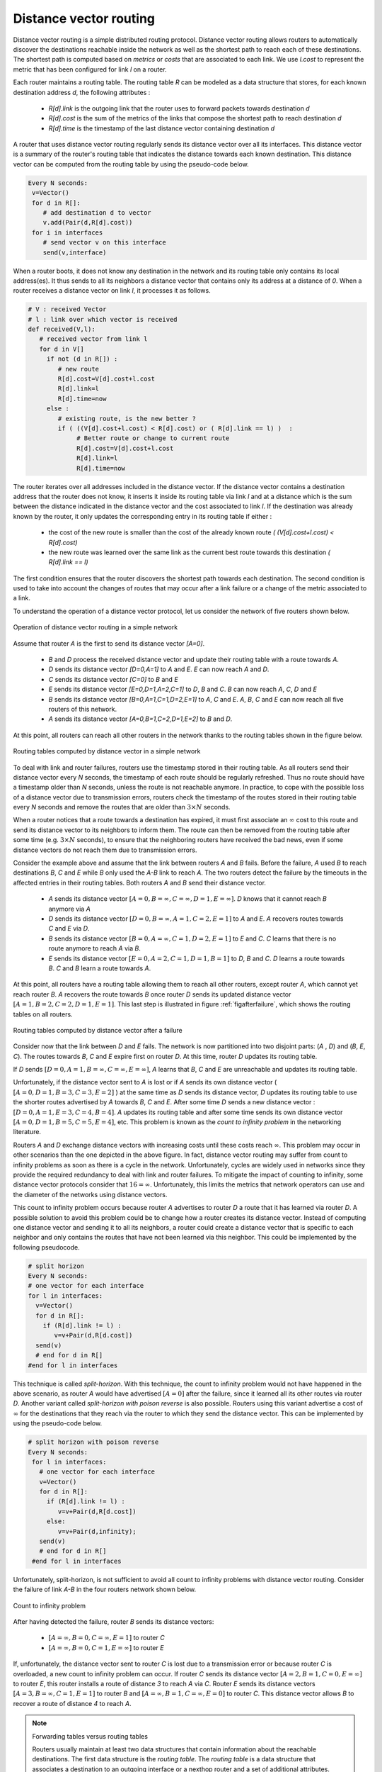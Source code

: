 .. Copyright |copy| 2010, 2019 by Olivier Bonaventure
.. This file is licensed under a `creative commons licence <http://creativecommons.org/licenses/by/3.0/>`_

.. index:: Distance vector

Distance vector routing
-----------------------

Distance vector routing is a simple distributed routing protocol. Distance vector routing allows routers to automatically discover the destinations reachable inside the network as well as the shortest path to reach each of these destinations. The shortest path is computed based on `metrics` or `costs` that are associated to each link. We use `l.cost` to represent the metric that has been configured for link `l` on a router. 

Each router maintains a routing table. The routing table `R` can be modeled as a data structure that stores, for each known destination address `d`, the following attributes :

 - `R[d].link` is the outgoing link that the router uses to forward packets towards destination `d`
 - `R[d].cost` is the sum of the metrics of the links that compose the shortest path to reach destination `d`
 - `R[d].time` is the timestamp of the last distance vector containing destination `d`

A router that uses distance vector routing regularly sends its distance vector over all its interfaces. This distance vector is a summary of the router's routing table that indicates the distance towards each known destination. This distance vector can be computed from the routing table by using the pseudo-code below.

.. code-block:: python

 Every N seconds: 
  v=Vector()
  for d in R[]:
     # add destination d to vector
     v.add(Pair(d,R[d].cost))
  for i in interfaces
     # send vector v on this interface
     send(v,interface)  


When a router boots, it does not know any destination in the network and its routing table only contains its local address(es). It thus sends to all its neighbors a distance vector that contains only its address at a distance of `0`. When a router receives a distance vector on link `l`, it processes it as follows.

.. code-block:: python

 # V : received Vector
 # l : link over which vector is received
 def received(V,l):
    # received vector from link l  
    for d in V[]
      if not (d in R[]) :
         # new route 
      	 R[d].cost=V[d].cost+l.cost
      	 R[d].link=l
      	 R[d].time=now
      else :
         # existing route, is the new better ?
	 if ( ((V[d].cost+l.cost) < R[d].cost) or ( R[d].link == l) )  :
	      # Better route or change to current route 
       	      R[d].cost=V[d].cost+l.cost
       	      R[d].link=l
       	      R[d].time=now


The router iterates over all addresses included in the distance vector. If the distance vector contains a destination address that the router does not know, it inserts it inside its routing table via link `l` and at a distance which is the sum between the distance indicated in the distance vector and the cost associated to link `l`. If the destination was already known by the router, it only updates the corresponding entry in its routing table if either : 
 
 - the cost of the new route is smaller than the cost of the already known route `( (V[d].cost+l.cost) < R[d].cost)`
 - the new route was learned over the same link as the current best route towards this destination `( R[d].link == l)`

The first condition ensures that the router discovers the shortest path towards each destination. The second condition is used to take into account the changes of routes that may occur after a link failure or a change of the metric associated to a link.

To understand the operation of a distance vector protocol, let us consider the network of five routers shown below.


.. figure:: /principles/figures/dv-1.png
   :align: center
   :scale: 100   

   Operation of distance vector routing in a simple network

Assume that router `A` is the first to send its distance vector `[A=0]`.

 - `B` and `D` process the received distance vector and update their routing table with a route towards `A`. 
 - `D` sends its distance vector `[D=0,A=1]` to `A` and `E`. `E` can now reach `A` and `D`.
 - `C` sends its distance vector `[C=0]` to `B` and `E`
 - `E` sends its distance vector `[E=0,D=1,A=2,C=1]` to `D`, `B` and `C`. `B` can now reach `A`, `C`, `D` and `E`
 - `B` sends its distance vector `[B=0,A=1,C=1,D=2,E=1]` to `A`, `C` and `E`. `A`, `B`, `C` and `E` can now reach all five routers of this network.
 - `A` sends its distance vector `[A=0,B=1,C=2,D=1,E=2]` to `B` and `D`. 

At this point, all routers can reach all other routers in the network thanks to the routing tables shown in the figure below.

.. figure:: /principles/figures/dv-full.png
   :align: center
   :scale: 100   

   Routing tables computed by distance vector in a simple network


.. inginious:: q-net-dv
   
To deal with link and router failures, routers use the timestamp stored in their routing table. As all routers send their distance vector every `N` seconds, the timestamp of each route should be regularly refreshed. Thus no route should have a timestamp older than `N` seconds, unless the route is not reachable anymore. In practice, to cope with the possible loss of a distance vector due to transmission errors, routers check the timestamp of the routes stored in their routing table every `N` seconds and remove the routes that are older than :math:`3 \times N` seconds.

When a router notices that a route towards a destination has expired, it must first associate an :math:`\infty` cost to this route and send its distance vector to its neighbors to inform them. The route can then be removed from the routing table after some time (e.g. :math:`3 \times N` seconds), to ensure that the neighboring routers have received the bad news, even if some distance vectors do not reach them due to transmission errors. 

Consider the example above and assume that the link between routers `A` and `B` fails. Before the failure, `A` used `B` to reach destinations `B`, `C` and `E` while `B` only used the `A-B` link to reach `A`. The two routers detect the failure by the timeouts in the affected entries in their routing tables. Both routers `A` and `B` send their distance vector.

 - `A` sends its distance vector :math:`[A=0,B=\infty,C=\infty,D=1,E=\infty]`. `D` knows that it cannot reach `B` anymore via `A`
 - `D` sends its distance vector :math:`[D=0,B=\infty,A=1,C=2,E=1]` to `A` and `E`. `A` recovers routes towards `C` and `E` via `D`.
 - `B` sends its distance vector :math:`[B=0,A=\infty,C=1,D=2,E=1]` to `E` and `C`. `C` learns that there is no route anymore to reach `A` via `B`.
 - `E` sends its distance vector :math:`[E=0,A=2,C=1,D=1,B=1]` to `D`, `B` and `C`. `D` learns a route towards `B`. `C` and `B` learn a route towards `A`. 
 
At this point, all routers have a routing table allowing them to reach all other routers, except router `A`, which cannot yet reach router `B`. `A` recovers the route towards `B` once router `D` sends its updated distance vector :math:`[A=1,B=2,C=2,D=1,E=1]`. This last step is illustrated in figure :ref:`figafterfailure`, which shows the routing tables on all routers.

.. _figafterfailure:

.. figure:: /principles/figures/dv-failure-2.png
   :align: center
   :scale: 100   

   Routing tables computed by distance vector after a failure

.. index:: count to infinity

Consider now that the link between `D` and `E` fails. The network is now partitioned into two disjoint parts: (`A` , `D`)  and (`B`, `E`, `C`). The routes towards `B`, `C` and `E` expire first on router `D`. At this time, router `D` updates its routing table.

If `D` sends :math:`[D=0, A=1, B=\infty, C=\infty, E=\infty]`, `A` learns that `B`, `C` and `E` are unreachable and updates its routing table.

Unfortunately, if the distance vector sent to `A` is lost or if `A` sends its own distance vector ( :math:`[A=0,D=1,B=3,C=3,E=2]` ) at the same time as `D` sends its distance vector, `D` updates its routing table to use the shorter routes advertised by `A` towards `B`, `C` and `E`. After some time `D` sends a new distance vector : :math:`[D=0,A=1,E=3,C=4,B=4]`. `A` updates its routing table and after some time sends its own distance vector :math:`[A=0,D=1,B=5,C=5,E=4]`, etc. This problem is known as the `count to infinity problem` in the networking literature.

Routers `A` and `D` exchange distance vectors with increasing costs until these costs reach :math:`\infty`. This problem may occur in other scenarios than the one depicted in the above figure. In fact, distance vector routing may suffer from count to infinity problems as soon as there is a cycle in the network. Unfortunately, cycles are widely used in networks since they provide the required redundancy to deal with link and router failures. To mitigate the impact of counting to infinity, some distance vector protocols consider that :math:`16=\infty`. Unfortunately, this limits the metrics that network operators can use and the diameter of the networks using distance vectors.


.. index:: split horizon, split horizon with poison reverse

This count to infinity problem occurs because router `A` advertises to router `D` a route that it has learned via router `D`. A possible solution to avoid this problem could be to change how a router creates its distance vector. Instead of computing one distance vector and sending it to all its neighbors, a router could create a distance vector that is specific to each neighbor and only contains the routes that have not been learned via this neighbor. This could be implemented by the following pseudocode.

.. code-block:: python

  # split horizon
  Every N seconds: 
  # one vector for each interface
  for l in interfaces:
    v=Vector()
    for d in R[]:
      if (R[d].link != l) :
      	 v=v+Pair(d,R[d.cost])
    send(v)
    # end for d in R[]
  #end for l in interfaces  


This technique is called `split-horizon`. With this technique, the count to infinity problem would not have happened in the above scenario, as router `A` would have advertised :math:`[A=0]` after the failure, since it learned all its other routes via router `D`. Another variant called `split-horizon with poison reverse` is also possible.  Routers using this variant advertise a cost of :math:`\infty` for the destinations that they reach via the router to which they send the distance vector. This can be implemented by using the pseudo-code below.

.. code-block:: python

 # split horizon with poison reverse		
 Every N seconds: 
  for l in interfaces:
    # one vector for each interface
    v=Vector()
    for d in R[]:
      if (R[d].link != l) :
      	 v=v+Pair(d,R[d.cost])
      else:
         v=v+Pair(d,infinity);
    send(v)
    # end for d in R[]
  #end for l in interfaces  

Unfortunately, split-horizon, is not sufficient to avoid all count to infinity problems with distance vector routing. Consider the failure of link `A-B` in the four routers network shown below.

.. figure:: /principles/figures/dv-infinity.png
   :align: center
   :scale: 100   

   Count to infinity problem

After having detected the failure, router `B` sends its distance vectors:

 - :math:`[A=\infty,B=0,C=\infty,E=1]` to router `C`
 - :math:`[A=\infty,B=0,C=1,E=\infty]` to router `E`

If, unfortunately, the distance vector sent to router `C` is lost due to a transmission error or because router `C` is overloaded, a new count to infinity problem can occur. If router `C` sends its distance vector :math:`[A=2,B=1,C=0,E=\infty]` to router `E`, this router installs a route of distance `3` to reach `A` via `C`. Router `E` sends its distance vectors :math:`[A=3,B=\infty,C=1,E=1]` to router `B` and :math:`[A=\infty,B=1,C=\infty,E=0]` to router `C`. This distance vector allows `B` to recover a route of distance `4` to reach `A`.


.. inginious:: q-net-dvp

.. note:: Forwarding tables versus routing tables

   Routers usually maintain at least two data structures that contain information about the reachable destinations. The first data structure is the `routing table`. The `routing table` is a data structure that associates a destination to an outgoing interface or a nexthop router and a set of additional attributes. Different routing protocols can associate different attributes for each destination. Distance vector routing protocols will store the cost to reach the destination along the shortest path. Other routing protocols may store information about the number of hops of the best path, its lifetime or the number of sub paths. A `routing table` may store different paths towards a given destination and flag one of them as the best one.
   
   The `routing table` is a software data structure which is updated by (one or more) routing protocols. The `routing table` is usually not directly used when forwarding packets. Packet forwarding relies on a more compact data structure which is the `forwarding table`. On high-end routers, the `forwarding table` is implemented directly in hardware while lower performance routers will use a software implementation. A `forwarding table` contains a subset of the information found in the `routing table`. It only contains the nexthops towards each destination that are used to forward packets and no attributes. A `forwarding table` will typically associate each destination to one or more outgoing interface or nexthop router.

